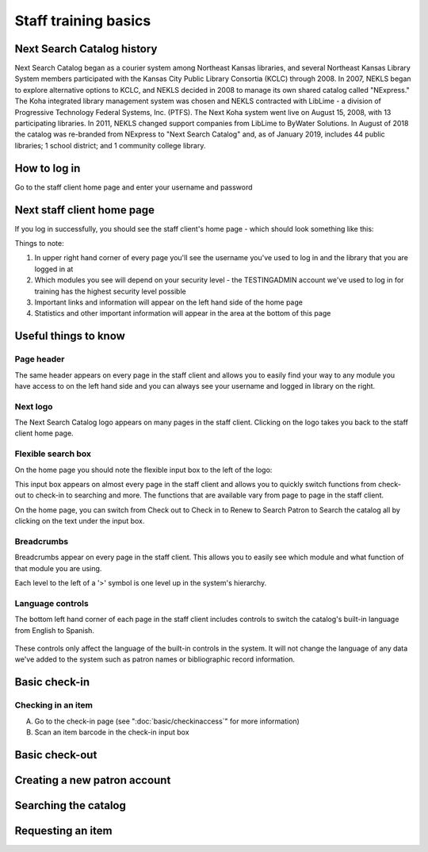 Staff training basics
=====================


###########################
Next Search Catalog history
###########################

Next Search Catalog began as a courier system among Northeast Kansas libraries, and several Northeast Kansas Library System members participated with the Kansas City Public Library Consortia (KCLC) through 2008.  In 2007, NEKLS began to explore alternative options to KCLC, and NEKLS decided in 2008 to manage its own shared catalog called "NExpress."  The Koha integrated library management system was chosen and NEKLS contracted with LibLime - a division of Progressive Technology Federal Systems, Inc. (PTFS).  The Next Koha system went live on August 15, 2008, with 13 participating libraries. In 2011, NEKLS changed support companies from LibLime to ByWater Solutions.  In August of 2018 the catalog was re-branded from NExpress to "Next Search Catalog" and, as of January 2019, includes 44 public libraries; 1 school district; and 1 community college library.


#############
How to log in
#############

Go to the staff client home page and enter your username and password

.. image:: images/010.jpg


###########################
Next staff client home page
###########################

If you log in successfully, you should see the staff client's home page - which should look something like this:

.. image:: images/020.jpg

Things to note:

1. In upper right hand corner of every page you'll see the username you've used to log in and the library that you are logged in at
2. Which modules you see will depend on your security level - the TESTINGADMIN account we've used to log in for training has the highest security level possible
3. Important links and information will appear on the left hand side of the home page
4. Statistics and other important information will appear in the area at the bottom of this page

.. image:: images/030.jpg


#####################
Useful things to know
#####################

***********
Page header
***********

The same header appears on every page in the staff client and allows you to easily find your way to any module you have access to on the left hand side and you can always see your username and logged in library on the right.

.. image:: images/080.jpg


*********
Next logo
*********

The Next Search Catalog logo appears on many pages in the staff client.  Clicking on the logo takes you back to the staff client home page.

.. image:: images/070.jpg

*******************
Flexible search box
*******************
On the home page you should note the flexible input box to the left of the logo:

.. image:: images/040.jpg


This input box appears on almost every page in the staff client and allows you to quickly switch functions from check-out to check-in to searching and more.  The functions that are available vary from page to page in the staff client.

On the home page, you can switch from Check out to Check in to Renew to Search Patron to Search the catalog all by clicking on the text under the input box.


***********
Breadcrumbs
***********

Breadcrumbs appear on every page in the staff client.  This allows you to easily see which module and what function of that module you are using.

.. image:: images/050.jpg

Each level to the left of a '>' symbol is one level up in the system's hierarchy.


*****************
Language controls
*****************

The bottom left hand corner of each page in the staff client includes controls to switch the catalog's built-in language from English to Spanish.

  .. image:: images/060.jpg

These controls only affect the language of the built-in controls in the system.  It will not change the language of any data we've added to the system such as patron names or bibliographic record information.


##############
Basic check-in
##############


*******************
Checking in an item
*******************

A. Go to the check-in page (see  ":doc:`basic/checkinaccess`" for more information)
B. Scan an item barcode in the check-in input box


###############
Basic check-out
###############


#############################
Creating a new patron account
#############################


#####################
Searching the catalog
#####################


##################
Requesting an item
##################
